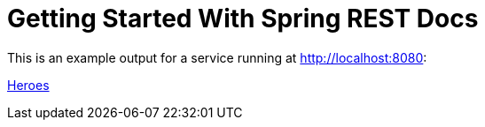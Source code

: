 = Getting Started With Spring REST Docs

This is an example output for a service running at http://localhost:8080:

xref:heroes.adoc[Heroes]
